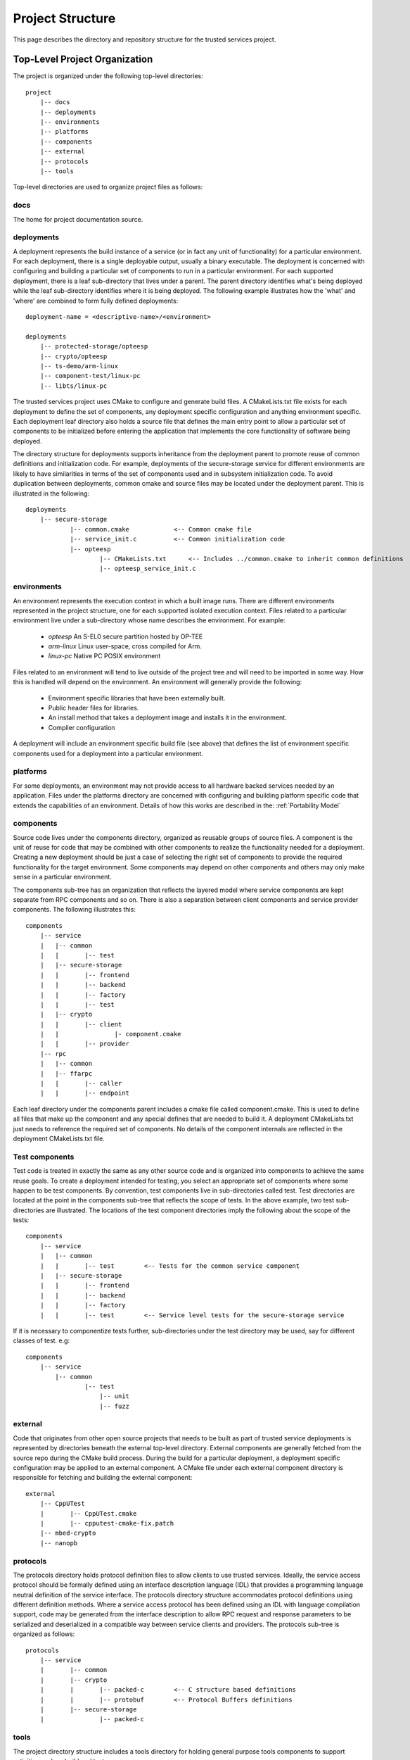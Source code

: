 Project Structure
=================

This page describes the directory and repository structure for the trusted services project.

Top-Level Project Organization
------------------------------
The project is organized under the following top-level directories::

    project
        |-- docs
        |-- deployments
        |-- environments
        |-- platforms
        |-- components
        |-- external
        |-- protocols
        |-- tools

Top-level directories are used to organize project files as follows:

docs
''''

The home for project documentation source.

deployments
'''''''''''

A deployment represents the build instance of a service (or in fact any unit of functionality) for a particular
environment.  For each deployment, there is a single deployable output, usually a binary executable.  The
deployment is concerned with configuring and building a particular set of components to run in a particular
environment.  For each supported deployment, there is a leaf sub-directory that lives under a parent.  The
parent directory identifies what's being deployed while the leaf sub-directory identifies where it is being
deployed.  The following example illustrates how the 'what' and 'where' are combined to form fully defined
deployments::

    deployment-name = <descriptive-name>/<environment>

    deployments
        |-- protected-storage/opteesp
        |-- crypto/opteesp
        |-- ts-demo/arm-linux
        |-- component-test/linux-pc
        |-- libts/linux-pc

The trusted services project uses CMake to configure and generate build files.  A CMakeLists.txt file exists
for each deployment to define the set of components, any deployment specific configuration and anything
environment specific.  Each deployment leaf directory also holds a source file that defines the main entry
point to allow a particular set of components to be initialized before entering the application that implements
the core functionality of software being deployed.

The directory structure for deployments supports inheritance from the deployment parent to promote reuse of
common definitions and initialization code.  For example, deployments of the secure-storage service for
different environments are likely to have similarities in terms of the set of components used and in subsystem
initialization code.  To avoid duplication between deployments, common cmake and source files may be located
under the deployment parent.  This is illustrated in the following::

    deployments
        |-- secure-storage
                |-- common.cmake            <-- Common cmake file
                |-- service_init.c          <-- Common initialization code
                |-- opteesp
                        |-- CMakeLists.txt      <-- Includes ../common.cmake to inherit common definitions
                        |-- opteesp_service_init.c

environments
''''''''''''

An environment represents the execution context in which a built image runs.  There are different environments
represented in the project structure, one for each supported isolated execution context.  Files related to a
particular environment live under a sub-directory whose name describes the environment.  For example:

    - *opteesp*         An S-EL0 secure partition hosted by OP-TEE
    - *arm-linux*       Linux user-space, cross compiled for Arm.
    - *linux-pc*        Native PC POSIX environment

Files related to an environment will tend to live outside of the project tree and will need to be imported
in some way.  How this is handled will depend on the environment.  An environment will generally provide the
following:

    - Environment specific libraries that have been externally built.
    - Public header files for libraries.
    - An install method that takes a deployment image and installs it in the environment.
    - Compiler configuration

A deployment will include an environment specific build file (see above) that defines the list of environment
specific components used for a deployment into a particular environment.

platforms
'''''''''

For some deployments, an environment may not provide access to all hardware backed services needed by an
application.  Files under the platforms directory are concerned with configuring and building platform specific
code that extends the capabilities of an environment.  Details of how this works are described in the:
:ref:`Portability Model`

components
''''''''''

Source code lives under the components directory, organized as reusable groups of source files.  A component
is the unit of reuse for code that may be combined with other components to realize the functionality needed
for a deployment.  Creating a new deployment should be just a case of selecting the right set of components
to provide the required functionality for the target environment.  Some components may depend on other
components and others may only make sense in a particular environment.

The components sub-tree has an organization that reflects the layered model where service components are
kept separate from RPC components and so on.  There is also a separation between client components and service
provider components.  The following illustrates this::

    components
        |-- service
        |   |-- common
        |   |       |-- test
        |   |-- secure-storage
        |   |       |-- frontend
        |   |       |-- backend
        |   |       |-- factory
        |   |       |-- test
        |   |-- crypto
        |   |       |-- client
        |   |               |- component.cmake
        |   |       |-- provider
        |-- rpc
        |   |-- common
        |   |-- ffarpc
        |   |       |-- caller
        |   |       |-- endpoint

Each leaf directory under the components parent includes a cmake file called component.cmake.  This is used to
define all files that make up the component and any special defines that are needed to build it.  A deployment
CMakeLists.txt just needs to reference the required set of components.  No details of the component internals
are reflected in the deployment CMakeLists.txt file.

Test components
'''''''''''''''

Test code is treated in exactly the same as any other source code and is organized into components to achieve
the same reuse goals.  To create a deployment intended for testing, you select an appropriate set of components
where some happen to be test components.  By convention, test components live in sub-directories called test.
Test directories are located at the point in the components sub-tree that reflects the scope of tests.  In the
above example, two test sub-directories are illustrated.  The locations of the test component directories imply
the following about the scope of the tests::

    components
        |-- service
        |   |-- common
        |   |       |-- test        <-- Tests for the common service component
        |   |-- secure-storage
        |   |       |-- frontend
        |   |       |-- backend
        |   |       |-- factory
        |   |       |-- test        <-- Service level tests for the secure-storage service

If it is necessary to componentize tests further, sub-directories under the test directory may be used, say
for different classes of test. e.g::

    components
        |-- service
            |-- common
                    |-- test
                        |-- unit
                        |-- fuzz

external
''''''''

Code that originates from other open source projects that needs to be built as part of trusted service
deployments is represented by directories beneath the external top-level directory.  External components
are generally fetched from the source repo during the CMake build process.  During the build for a particular
deployment, a deployment specific configuration may be applied to an external component.   A CMake file under
each external component directory is responsible for fetching and building the external component::

    external
        |-- CppUTest
        |       |-- CppUTest.cmake
        |       |-- cpputest-cmake-fix.patch
        |-- mbed-crypto
        |-- nanopb

protocols
'''''''''

The protocols directory holds protocol definition files to allow clients to use trusted services.  Ideally,
the service access protocol should be formally defined using an interface description language (IDL) that
provides a programming language neutral definition of the service interface.  The protocols directory
structure accommodates protocol definitions using different definition methods.  Where a service access
protocol has been defined using an IDL with language compilation support, code may be generated from the
interface description to allow RPC request and response parameters to be serialized and deserialized in a
compatible way between service clients and providers.  The protocols sub-tree is organized as follows::

    protocols
        |-- service
        |       |-- common
        |       |-- crypto
        |       |       |-- packed-c        <-- C structure based definitions
        |       |       |-- protobuf        <-- Protocol Buffers definitions
        |       |-- secure-storage
        |               |-- packed-c

tools
'''''

The project directory structure includes a tools directory for holding general purpose tools components
to support activities such as build and test.

--------------

*Copyright (c) 2020-2021, Arm Limited and Contributors. All rights reserved.*

SPDX-License-Identifier: BSD-3-Clause
